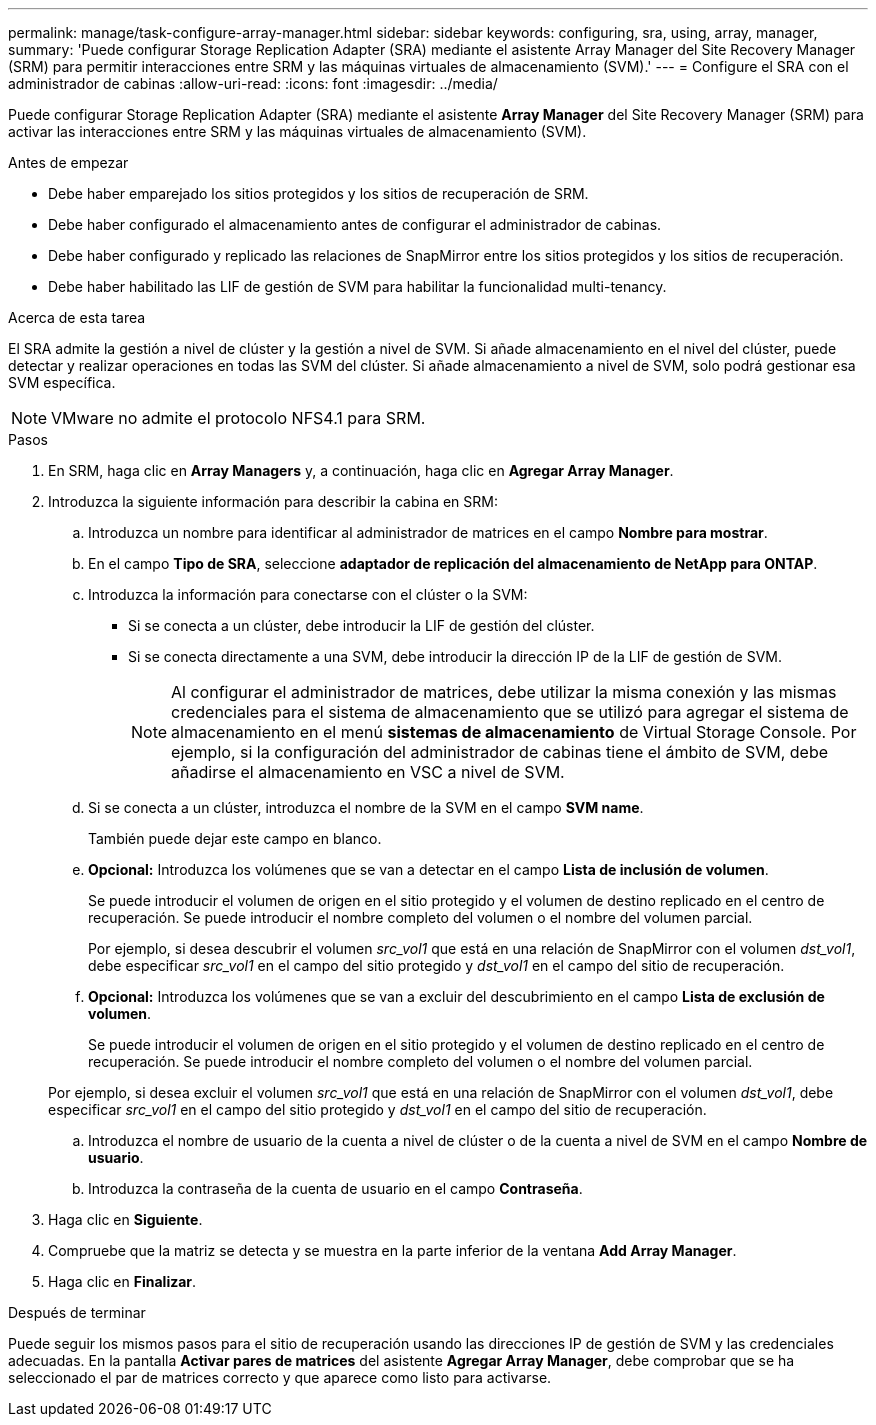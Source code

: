 ---
permalink: manage/task-configure-array-manager.html 
sidebar: sidebar 
keywords: configuring, sra, using, array, manager, 
summary: 'Puede configurar Storage Replication Adapter (SRA) mediante el asistente Array Manager del Site Recovery Manager (SRM) para permitir interacciones entre SRM y las máquinas virtuales de almacenamiento (SVM).' 
---
= Configure el SRA con el administrador de cabinas
:allow-uri-read: 
:icons: font
:imagesdir: ../media/


[role="lead"]
Puede configurar Storage Replication Adapter (SRA) mediante el asistente *Array Manager* del Site Recovery Manager (SRM) para activar las interacciones entre SRM y las máquinas virtuales de almacenamiento (SVM).

.Antes de empezar
* Debe haber emparejado los sitios protegidos y los sitios de recuperación de SRM.
* Debe haber configurado el almacenamiento antes de configurar el administrador de cabinas.
* Debe haber configurado y replicado las relaciones de SnapMirror entre los sitios protegidos y los sitios de recuperación.
* Debe haber habilitado las LIF de gestión de SVM para habilitar la funcionalidad multi-tenancy.


.Acerca de esta tarea
El SRA admite la gestión a nivel de clúster y la gestión a nivel de SVM. Si añade almacenamiento en el nivel del clúster, puede detectar y realizar operaciones en todas las SVM del clúster. Si añade almacenamiento a nivel de SVM, solo podrá gestionar esa SVM específica.

[NOTE]
====
VMware no admite el protocolo NFS4.1 para SRM.

====
.Pasos
. En SRM, haga clic en *Array Managers* y, a continuación, haga clic en *Agregar Array Manager*.
. Introduzca la siguiente información para describir la cabina en SRM:
+
.. Introduzca un nombre para identificar al administrador de matrices en el campo *Nombre para mostrar*.
.. En el campo *Tipo de SRA*, seleccione *adaptador de replicación del almacenamiento de NetApp para ONTAP*.
.. Introduzca la información para conectarse con el clúster o la SVM:
+
*** Si se conecta a un clúster, debe introducir la LIF de gestión del clúster.
*** Si se conecta directamente a una SVM, debe introducir la dirección IP de la LIF de gestión de SVM.
+
[NOTE]
====
Al configurar el administrador de matrices, debe utilizar la misma conexión y las mismas credenciales para el sistema de almacenamiento que se utilizó para agregar el sistema de almacenamiento en el menú *sistemas de almacenamiento* de Virtual Storage Console. Por ejemplo, si la configuración del administrador de cabinas tiene el ámbito de SVM, debe añadirse el almacenamiento en VSC a nivel de SVM.

====


.. Si se conecta a un clúster, introduzca el nombre de la SVM en el campo *SVM name*.
+
También puede dejar este campo en blanco.

.. *Opcional:* Introduzca los volúmenes que se van a detectar en el campo *Lista de inclusión de volumen*.
+
Se puede introducir el volumen de origen en el sitio protegido y el volumen de destino replicado en el centro de recuperación. Se puede introducir el nombre completo del volumen o el nombre del volumen parcial.

+
Por ejemplo, si desea descubrir el volumen _src_vol1_ que está en una relación de SnapMirror con el volumen _dst_vol1_, debe especificar _src_vol1_ en el campo del sitio protegido y _dst_vol1_ en el campo del sitio de recuperación.

.. *Opcional:* Introduzca los volúmenes que se van a excluir del descubrimiento en el campo *Lista de exclusión de volumen*.
+
Se puede introducir el volumen de origen en el sitio protegido y el volumen de destino replicado en el centro de recuperación. Se puede introducir el nombre completo del volumen o el nombre del volumen parcial.

+
Por ejemplo, si desea excluir el volumen _src_vol1_ que está en una relación de SnapMirror con el volumen _dst_vol1_, debe especificar _src_vol1_ en el campo del sitio protegido y _dst_vol1_ en el campo del sitio de recuperación.

.. Introduzca el nombre de usuario de la cuenta a nivel de clúster o de la cuenta a nivel de SVM en el campo *Nombre de usuario*.
.. Introduzca la contraseña de la cuenta de usuario en el campo *Contraseña*.


. Haga clic en *Siguiente*.
. Compruebe que la matriz se detecta y se muestra en la parte inferior de la ventana *Add Array Manager*.
. Haga clic en *Finalizar*.


.Después de terminar
Puede seguir los mismos pasos para el sitio de recuperación usando las direcciones IP de gestión de SVM y las credenciales adecuadas. En la pantalla *Activar pares de matrices* del asistente *Agregar Array Manager*, debe comprobar que se ha seleccionado el par de matrices correcto y que aparece como listo para activarse.
